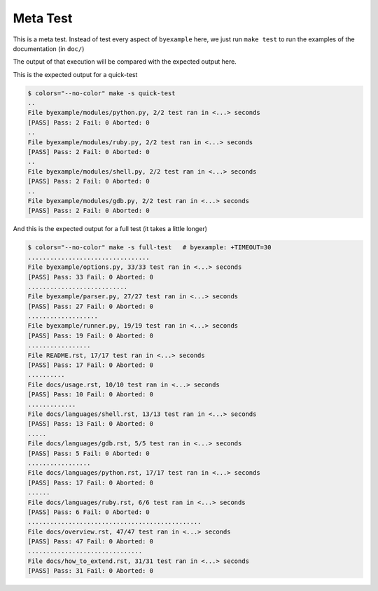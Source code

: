 Meta Test
=========

This is a meta test. Instead of test every aspect of ``byexample`` here,
we just run ``make test`` to run the examples of the documentation (in ``doc/``)

The output of that execution will be compared with the expected output here.

This is the expected output for a quick-test

.. code:: sh

    $ colors="--no-color" make -s quick-test
    ..
    File byexample/modules/python.py, 2/2 test ran in <...> seconds
    [PASS] Pass: 2 Fail: 0 Aborted: 0
    ..
    File byexample/modules/ruby.py, 2/2 test ran in <...> seconds
    [PASS] Pass: 2 Fail: 0 Aborted: 0
    ..
    File byexample/modules/shell.py, 2/2 test ran in <...> seconds
    [PASS] Pass: 2 Fail: 0 Aborted: 0
    ..
    File byexample/modules/gdb.py, 2/2 test ran in <...> seconds
    [PASS] Pass: 2 Fail: 0 Aborted: 0


And this is the expected output for a full test (it takes a little longer)

.. code:: sh

    $ colors="--no-color" make -s full-test   # byexample: +TIMEOUT=30
    .................................
    File byexample/options.py, 33/33 test ran in <...> seconds
    [PASS] Pass: 33 Fail: 0 Aborted: 0
    ...........................
    File byexample/parser.py, 27/27 test ran in <...> seconds
    [PASS] Pass: 27 Fail: 0 Aborted: 0
    ...................
    File byexample/runner.py, 19/19 test ran in <...> seconds
    [PASS] Pass: 19 Fail: 0 Aborted: 0
    .................
    File README.rst, 17/17 test ran in <...> seconds
    [PASS] Pass: 17 Fail: 0 Aborted: 0
    ..........
    File docs/usage.rst, 10/10 test ran in <...> seconds
    [PASS] Pass: 10 Fail: 0 Aborted: 0
    .............
    File docs/languages/shell.rst, 13/13 test ran in <...> seconds
    [PASS] Pass: 13 Fail: 0 Aborted: 0
    .....
    File docs/languages/gdb.rst, 5/5 test ran in <...> seconds
    [PASS] Pass: 5 Fail: 0 Aborted: 0
    .................
    File docs/languages/python.rst, 17/17 test ran in <...> seconds
    [PASS] Pass: 17 Fail: 0 Aborted: 0
    ......
    File docs/languages/ruby.rst, 6/6 test ran in <...> seconds
    [PASS] Pass: 6 Fail: 0 Aborted: 0
    ...............................................
    File docs/overview.rst, 47/47 test ran in <...> seconds
    [PASS] Pass: 47 Fail: 0 Aborted: 0
    ...............................
    File docs/how_to_extend.rst, 31/31 test ran in <...> seconds
    [PASS] Pass: 31 Fail: 0 Aborted: 0

